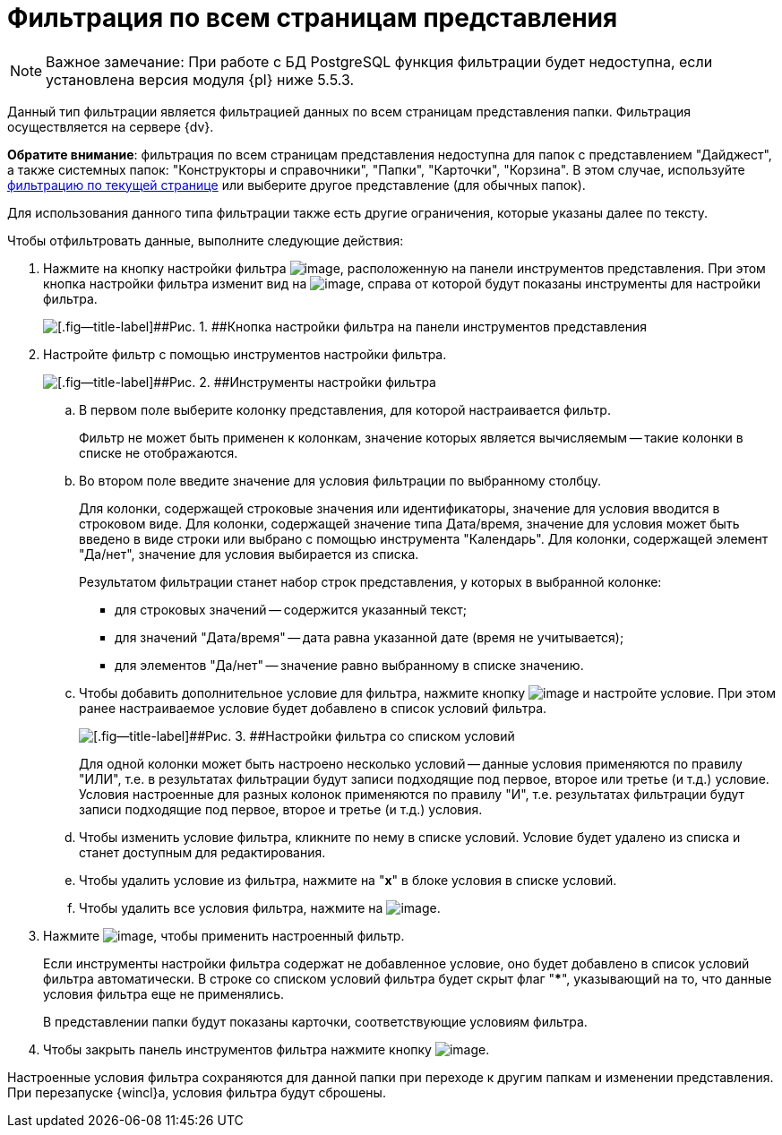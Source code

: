 = Фильтрация по всем страницам представления

[NOTE]
====
[.note__title]#Важное замечание:# При работе с БД PostgreSQL функция фильтрации будет недоступна, если установлена версия модуля {pl} ниже 5.5.3.
====

Данный тип фильтрации является фильтрацией данных по всем страницам представления папки. Фильтрация осуществляется на сервере {dv}.

*Обратите внимание*: фильтрация по всем страницам представления недоступна для папок с представлением "Дайджест", а также системных папок: "Конструкторы и справочники", "Папки", "Карточки", "Корзина". В этом случае, используйте xref:FilteringOnClient.adoc[фильтрацию по текущей странице] или выберите другое представление (для обычных папок).

Для использования данного типа фильтрации также есть другие ограничения, которые указаны далее по тексту.

Чтобы отфильтровать данные, выполните следующие действия:

. [.ph .cmd]#Нажмите на кнопку настройки фильтра image:img/Buttons/openServerFilter.png[image], расположенную на панели инструментов представления. При этом кнопка настройки фильтра изменит вид на image:img/Buttons/closeServerFilter.png[image], справа от которой будут показаны инструменты для настройки фильтра.#
+
image::img/openServerFilter.png[[.fig--title-label]##Рис. 1. ##Кнопка настройки фильтра на панели инструментов представления]
. [.ph .cmd]#Настройте фильтр с помощью инструментов настройки фильтра.#
+
image::img/serverFilterControlPanel.png[[.fig--title-label]##Рис. 2. ##Инструменты настройки фильтра]
[loweralpha]
.. [.ph .cmd]#В первом поле выберите колонку представления, для которой настраивается фильтр.#
+
Фильтр не может быть применен к колонкам, значение которых является вычисляемым -- такие колонки в списке не отображаются.
.. [.ph .cmd]#Во втором поле введите значение для условия фильтрации по выбранному столбцу.#
+
Для колонки, содержащей строковые значения или идентификаторы, значение для условия вводится в строковом виде. Для колонки, содержащей значение типа Дата/время, значение для условия может быть введено в виде строки или выбрано с помощью инструмента "Календарь". Для колонки, содержащей элемент "Да/нет", значение для условия выбирается из списка.
+
Результатом фильтрации станет набор строк представления, у которых в выбранной колонке:

* для строковых значений -- содержится указанный текст;
* для значений "Дата/время" -- дата равна указанной дате (время не учитывается);
* для элементов "Да/нет" -- значение равно выбранному в списке значению.
.. [.ph .cmd]#Чтобы добавить дополнительное условие для фильтра, нажмите кнопку image:img/Buttons/addNew.png[image] и настройте условие. При этом ранее настраиваемое условие будет добавлено в список условий фильтра.#
+
image::img/serverFiltersWithConditions.png[[.fig--title-label]##Рис. 3. ##Настройки фильтра со списком условий]
+
Для одной колонки может быть настроено несколько условий -- данные условия применяются по правилу "ИЛИ", т.е. в результатах фильтрации будут записи подходящие под первое, второе или третье (и т.д.) условие. Условия настроенные для разных колонок применяются по правилу "И", т.е. результатах фильтрации будут записи подходящие под первое, второе и третье (и т.д.) условия.
.. [.ph .cmd]#Чтобы изменить условие фильтра, кликните по нему в списке условий. Условие будет удалено из списка и станет доступным для редактирования.#
.. [.ph .cmd]#Чтобы удалить условие из фильтра, нажмите на "[.ph .uicontrol]*x*" в блоке условия в списке условий.#
.. [.ph .cmd]#Чтобы удалить все условия фильтра, нажмите на image:img/Buttons/clearServerFilter.png[image].#
. [.ph .cmd]#Нажмите image:img/Buttons/applyServerFilter.png[image], чтобы применить настроенный фильтр.#
+
Если инструменты настройки фильтра содержат не добавленное условие, оно будет добавлено в список условий фильтра автоматически. В строке со списком условий фильтра будет скрыт флаг "[.ph .uicontrol]***", указывающий на то, что данные условия фильтра еще не применялись.
+
В представлении папки будут показаны карточки, соответствующие условиям фильтра.
. [.ph .cmd]#Чтобы закрыть панель инструментов фильтра нажмите кнопку image:img/Buttons/closeServerFilter.png[image].#

Настроенные условия фильтра сохраняются для данной папки при переходе к другим папкам и изменении представления. При перезапуске {wincl}а, условия фильтра будут сброшены.
